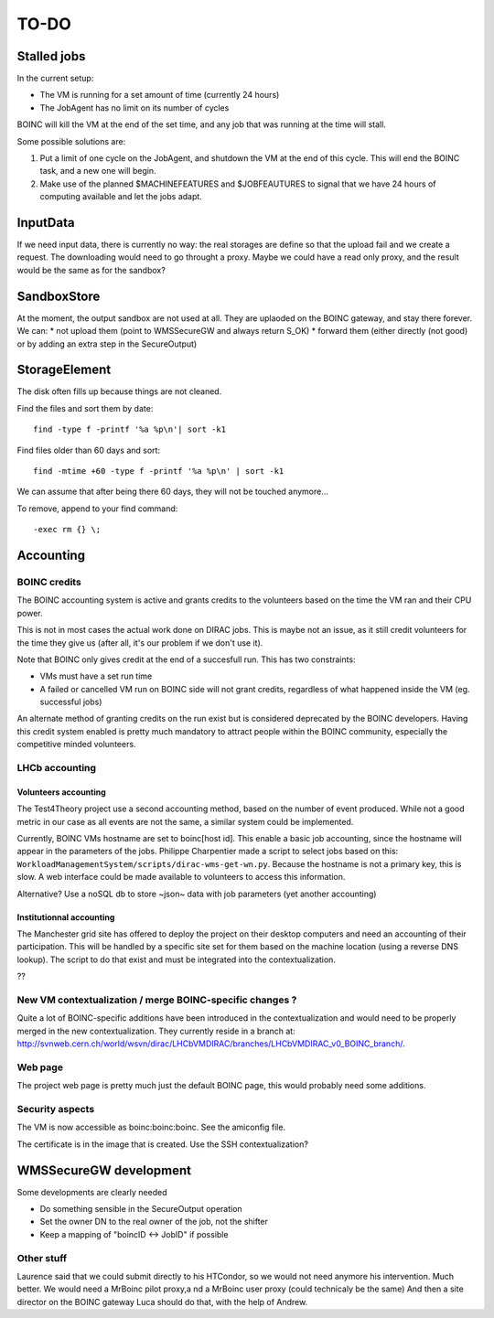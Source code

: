 =====
TO-DO
=====

Stalled jobs
==================
In the current setup:

- The VM is running for a set amount of time (currently 24 hours)
- The JobAgent has no limit on its number of cycles

BOINC will kill the VM at the end of the set time, and any job that was running at the time will stall.

Some possible solutions are:

1) Put a limit of one cycle on the JobAgent, and shutdown the VM at the end of this cycle. This will end the BOINC task, and a new one will begin.
2) Make use of the planned $MACHINEFEATURES and $JOBFEAUTURES to signal that we have 24 hours of computing available and let the jobs adapt.

InputData
=========

If we need input data, there is currently no way: the real storages are define so that the upload fail and we create a request. The downloading would need to go throught a proxy. Maybe we could have a read only proxy, and the result would be the same as for the sandbox?

SandboxStore
============

At the moment, the output sandbox are not used at all. They are uplaoded on the BOINC gateway, and stay there forever.  We can:
* not upload them (point to WMSSecureGW and always return S_OK)
* forward them (either directly (not good) or by adding an extra step in the SecureOutput)


StorageElement
==============

The disk often fills up because things are not cleaned.

Find the files and sort them by date::

  find -type f -printf '%a %p\n'| sort -k1


Find files older than 60 days and sort::

  find -mtime +60 -type f -printf '%a %p\n' | sort -k1

We can assume that after being there 60 days, they will not be touched anymore...

To remove, append to your find command::

  -exec rm {} \;






Accounting
==========

BOINC credits
"""""""""""""
The BOINC accounting system is active and grants credits to the volunteers based on the time the VM ran and their CPU power.

This is not in most cases the actual work done on DIRAC jobs. This is maybe not an issue, as it still credit volunteers for the time they give us (after all, it's our problem if we don't use it).

Note that BOINC only gives credit at the end of a succesfull run. This has two constraints:

- VMs must have a set run time
- A failed or cancelled VM run on BOINC side will not grant credits, regardless of what happened inside the VM (eg. successful jobs)

An alternate method of granting credits on the run exist but is considered deprecated by the BOINC developers.
Having this credit system enabled is pretty much mandatory to attract people within the BOINC community, especially the competitive minded volunteers.


LHCb accounting
"""""""""""""""


Volunteers accounting
*********************
The Test4Theory project use a second accounting method, based on the number of event produced. While not a good metric in our case as all events are not the same, a similar system could be implemented.

Currently, BOINC VMs hostname are set to boinc[host id]. This enable a basic job accounting, since the hostname will appear in the parameters of the jobs.
Philippe Charpentier made a script to select jobs based on this: ``WorkloadManagementSystem/scripts/dirac-wms-get-wn.py``. Because the hostname is not a primary key, this is slow.
A web interface could be made available to volunteers to access this information.

Alternative? Use a noSQL db to store ~json~ data with job parameters (yet another accounting)

Institutionnal accounting
*************************
The Manchester grid site has offered to deploy the project on their desktop computers and need an accounting of their participation. This will be handled by a specific site set for them based on the machine location (using a reverse DNS lookup). The script to do that exist and must be integrated into the contextualization.

??


New VM contextualization / merge BOINC-specific changes ?
"""""""""""""""""""""""""""""""""""""""""""""""""""""""""
Quite a lot of BOINC-specific additions have been introduced in the contextualization and would need to be properly merged in the new contextualization. They currently reside in a branch at: http://svnweb.cern.ch/world/wsvn/dirac/LHCbVMDIRAC/branches/LHCbVMDIRAC_v0_BOINC_branch/.


Web page
""""""""
The project web page is pretty much just the default BOINC page, this would probably need some additions.

Security aspects
""""""""""""""""
The VM is now accessible as boinc:boinc:boinc. See the amiconfig file.

The certificate is in the image that is created. Use the SSH contextualization?


WMSSecureGW development
=======================

Some developments are clearly needed

* Do something sensible in the SecureOutput operation
* Set the owner DN to the real owner of the job, not the shifter
* Keep a mapping of "boincID <-> JobID" if possible


Other stuff
"""""""""""


Laurence said that we could submit directly to his HTCondor, so we would not need anymore his intervention. Much better.
We would need a MrBoinc pilot proxy,a nd a MrBoinc user proxy (could technicaly be the same)
And then a site director on the BOINC gateway
Luca should do that, with the help of Andrew.
